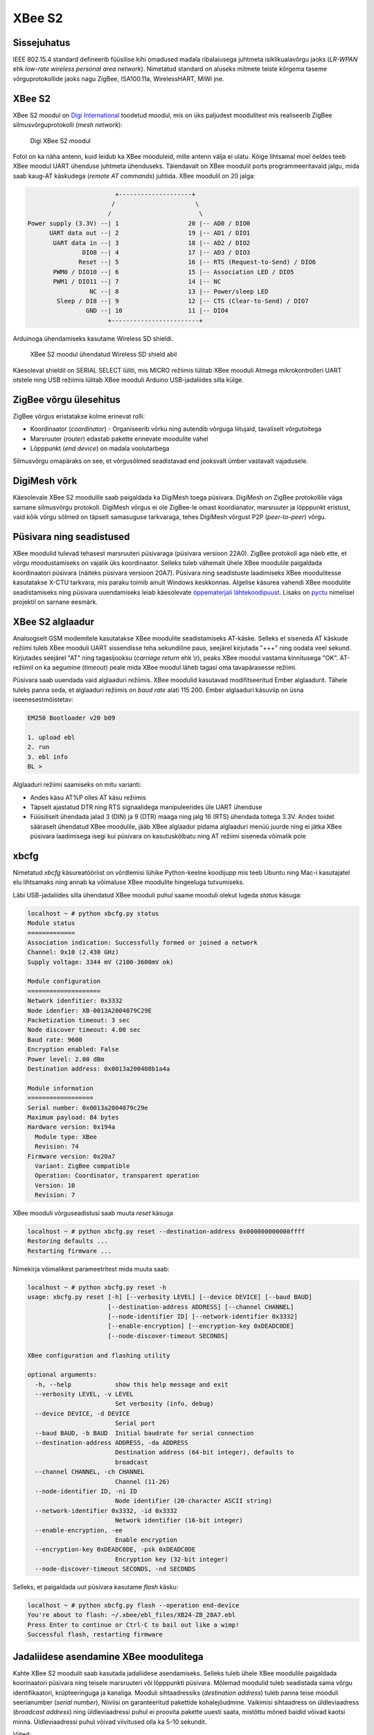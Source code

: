 .. author: Lauri Võsandi <lauri.vosandi@gmail.com>
.. license: cc-by-3
.. tags: Tiigriülikool, Arduino, Estonian IT College, XBee, ZigBee, LR-WPAN
.. date: 2014-06-08

XBee S2
=======

Sissejuhatus
------------

IEEE 802.15.4 standard defineerib füüsilise kihi omadused
madala ribalaiusega juhtmeta isiklikualavõrgu jaoks
(*LR-WPAN* ehk *low-rate* *wireless* *personal* *area* *network*).
Nimetatud standard on aluseks mitmete teiste kõrgema taseme
võrguprotokollide jaoks nagu ZigBee, ISA100.11a, WirelessHART, MiWi jne.

XBee S2
-------

XBee S2 moodul on `Digi International <http://www.digi.com>`_ toodetud moodul,
mis on üks paljudest moodulitest mis realiseerib ZigBee silmusvõrguprotokolli 
(*mesh* *network*):

.. figure:: img/xbee-module.jpg

    Digi XBee S2 moodul
   
Fotol on ka näha antenn, kuid leidub ka XBee mooduleid, mille antenn välja ei ulatu.
Kõige lihtsamal moel öeldes teeb XBee moodul UART ühenduse juhtmeta ühenduseks.
Täiendavalt on XBee moodulil ports programmeeritavaid jalgu, mida saab
kaug-AT käskudega (*remote* *AT* *commands*) juhtida.
XBee moodulil on 20 jalga:

.. code::

                         +--------------------+
                        /                      \
                       /                        \
 Power supply (3.3V) --| 1                   20 |-- AD0 / DIO0          
       UART data out --| 2                   19 |-- AD1 / DIO1          
        UART data in --| 3                   18 |-- AD2 / DIO2          
                DIO8 --| 4                   17 |-- AD3 / DIO3          
               Reset --| 5                   16 |-- RTS (Request-to-Send) / DIO6
        PWM0 / DIO10 --| 6                   15 |-- Association LED / DIO5
        PWM1 / DIO11 --| 7                   14 |-- NC                  
                  NC --| 8                   13 |-- Power/sleep LED     
         Sleep / DI8 --| 9                   12 |-- CTS (Clear-to-Send) / DIO7
                 GND --| 10                  11 |-- DIO4                
                       +------------------------+

Arduinoga ühendamiseks kasutame Wireless SD shieldi.

.. figure:: img/xbee-module-mounted.jpg

    XBee S2 moodul ühendatud Wireless SD shield abil

Käesoleval shieldil on SERIAL SELECT lüliti, mis MICRO režiimis lülitab
XBee mooduli Atmega mikrokontrolleri UART otstele ning USB režiimis 
lülitab XBee mooduli Arduino USB-jadaliides silla külge.


ZigBee võrgu ülesehitus
-----------------------

ZigBee võrgus eristatakse kolme erinevat rolli:

* Koordinaator (*coordinator*) - Organiseerib võrku ning autendib võrguga
  liitujaid, tavaliselt võrgutoitega
* Marsruuter (*router*) edastab pakette erinevate moodulite vahel
* Lõpppunkt (*end* *device*) on madala voolutarbega 

Silmusvõrgu omapäraks on see, et võrgusõlmed seadistavad end jooksvalt
ümber vastavalt vajadusele.

DigiMesh võrk
-------------

Käesolevale XBee S2 moodulile saab paigaldada ka DigiMesh toega püsivara.
DigiMesh on ZigBee protokollile väga sarnane silmusvõrgu protokoll.
DigiMesh võrgus ei ole ZigBee-le omast koordianator, marsruuter ja
lõpppunkt eristust, vaid kõik võrgu sõlmed on täpselt samasuguse tarkvaraga, 
tehes DigiMesh võrgust P2P (*peer-to-peer*) võrgu.

Püsivara ning seadistused
-------------------------

XBee moodulid tulevad tehasest marsruuteri püsivaraga (püsivara versioon 22A0).
ZigBee protokoll aga näeb ette, et võrgu moodustamiseks on vajalik üks
koordinaator. Selleks tuleb vähemalt ühele XBee moodulile paigaldada
koordinaatori püsivara (näiteks püsivara versioon 20A7).
Püsivara ning seadistuste laadimiseks XBee moodulitesse kasutatakse
X-CTU tarkvara, mis paraku toimib ainult Windows keskkonnas.
Algelise käsurea vahendi XBee moodulite seadistamiseks ning
püsivara uuendamiseks leiab käesolevate `õppematerjali lähtekoodipuust
<https://bitbucket.org/lauri.vosandi/bootcamp/src/tip/util/xbcfg.py>`_.
Lisaks on `pyctu <https://bitbucket.org/cswank/pyctu/>`_ nimelisel
projektil on sarnane eesmärk.

XBee S2 alglaadur
-----------------

Analoogselt GSM modemitele kasutatakse XBee moodulite seadistamiseks AT-käske.
Selleks et siseneda AT käskude režiimi tuleb XBee mooduli UART sissendisse
teha sekundiline paus, seejärel kirjutada "+++" ning oodata veel sekund.
Kirjutades seejärel "AT" ning tagasijooksu (*carriage* *return* ehk \\r),
peaks XBee moodul vastama kinnitusega "OK".
AT-režiimil on ka aegumine (*timeout*) peale mida XBee moodul läheb
tagasi oma tavapärasesse režiimi.

Püsivara saab uuendada vaid alglaaduri režiimis.
XBee moodulid kasutavad modifitseeritud Ember alglaadurit.
Tähele tuleks panna seda, et alglaaduri režiimis on *baud* *rate* alati 115 200.
Ember alglaaduri käsuviip on üsna iseenesestmõistetav:

.. code::

    EM250 Bootloader v20 b09

    1. upload ebl
    2. run
    3. ebl info
    BL >

Alglaaduri režiimi saamiseks on mitu varianti:

* Andes käsu AT%P olles AT käsu režiimis
* Täpselt ajastatud DTR ning RTS signaalidega manipuleerides üle UART ühenduse
* Füüsiliselt ühendada jalad 3 (DIN) ja 9 (DTR) maaga ning jalg 16 (RTS) ühendada
  toitega 3.3V. Andes toidet sääraselt ühendatud XBee moodulile,
  jääb XBee alglaadur pidama alglaaduri menüü juurde ning ei jätka
  XBee püsivara laadimisega isegi kui püsivara on kasutuskõlbatu ning
  AT režiimi siseneda võimalik pole

xbcfg
-----

Nimetatud *xbcfg* käsureatööriist on võrdlemisi lühike Python-keelne koodijupp
mis teeb Ubuntu ning Mac-i kasutajatel elu lihtsamaks ning
annab ka võimaluse XBee moodulite hingeeluga tutvumiseks.

Läbi USB-jadaliides silla ühendatud XBee mooduli puhul
saame mooduli olekut lugeda *status* käsuga:

.. code::

    localhost ~ # python xbcfg.py status
    Module status
    =============
    Association indication: Successfully formed or joined a network
    Channel: 0x10 (2.430 GHz)
    Supply voltage: 3344 mV (2100-3600mV ok)

    Module configuration
    ====================
    Network idenfitier: 0x3332
    Node idenfier: XB-0013A2004079C29E
    Packetization timeout: 3 sec
    Node discover timeout: 4.00 sec
    Baud rate: 9600
    Encryption enabled: False
    Power level: 2.00 dBm
    Destination address: 0x0013a200408b1a4a

    Module information
    ==================
    Serial number: 0x0013a2004079c29e
    Maximum payload: 84 bytes
    Hardware version: 0x194a
      Module type: XBee
      Revision: 74
    Firmware version: 0x20a7
      Variant: ZigBee compatible
      Operation: Coordinator, transparent operation
      Version: 10
      Revision: 7

XBee mooduli võrguseadistusi saab muuta *reset* käsuga

.. code::

    localhost ~ # python xbcfg.py reset --destination-address 0x000000000000ffff
    Restoring defaults ...
    Restarting firmware ...

Nimekirja võimalikest parameetritest mida muuta saab:

.. code::

    localhost ~ # python xbcfg.py reset -h
    usage: xbcfg.py reset [-h] [--verbosity LEVEL] [--device DEVICE] [--baud BAUD]
                          [--destination-address ADDRESS] [--channel CHANNEL]
                          [--node-identifier ID] [--network-identifier 0x3332]
                          [--enable-encryption] [--encryption-key 0xDEADC0DE]
                          [--node-discover-timeout SECONDS]

    XBee configuration and flashing utility

    optional arguments:
      -h, --help            show this help message and exit
      --verbosity LEVEL, -v LEVEL
                            Set verbosity (info, debug)
      --device DEVICE, -d DEVICE
                            Serial port
      --baud BAUD, -b BAUD  Initial baudrate for serial connection
      --destination-address ADDRESS, -da ADDRESS
                            Destination address (64-bit integer), defaults to
                            broadcast
      --channel CHANNEL, -ch CHANNEL
                            Channel (11-26)
      --node-identifier ID, -ni ID
                            Node identifier (20-character ASCII string)
      --network-identifier 0x3332, -id 0x3332
                            Network identifier (16-bit integer)
      --enable-encryption, -ee
                            Enable encryption
      --encryption-key 0xDEADC0DE, -psk 0xDEADC0DE
                            Encryption key (32-bit integer)
      --node-discover-timeout SECONDS, -nd SECONDS

Selleks, et paigaldada uut püsivara kasutame *flash* käsku:

.. code::

    localhost ~ # python xbcfg.py flash --operation end-device
    You're about to flash: ~/.xbee/ebl_files/XB24-ZB_28A7.ebl
    Press Enter to continue or Ctrl-C to bail out like a wimp!
    Successful flash, restarting firmware
    
Jadaliidese asendamine XBee moodulitega
---------------------------------------

Kahte XBee S2 moodulit saab kasutada jadaliidese asendamiseks.
Selleks tuleb ühele XBee moodulile paigaldada koorinaatori püsivara
ning teisele marsruuteri või lõpppunkti püsivara.
Mõlemad moodulid tuleb seadistada sama võrgu identifikaatori,
krüpteeringuga ja kanaliga.
Mooduli sihtaadressiks (*destination* *address*) tuleb panna
teise mooduli seerianumber (*serial* *number*),
Niiviisi on garanteeritud pakettide kohalejõudmine.
Vaikimisi sihtaadress on üldleviaadress (*broadcast* *address*) ning
üldleviaadressi puhul ei proovita pakette uuesti saata, mistõttu mõned
baidid võivad kaotsi minna. Üldleviaadressi puhul võivad viivitused olla
ka 5-10 sekundit.

Viited:

* `What is XBee and how is it different from ZigBee <http://electronics.stackexchange.com/questions/5314/what-is-xbee-and-how-is-it-different-from-zigbee>`_
* `XBee Series 2 OEM RF Modules <ftp://ftp1.digi.com/support/documentation/90000866_A.pdf>`_
* `Everything You Ever Wanted To Know About The Maxstream XBee Firmware Bootloader But Were Afraid To Ask <http://www.klozoff.ms11.net/maxstream/xbee-bootloader-info.txt>`_
* `Reverse engineering MaxStream boot loader <http://www.microchip.com/forums/m304986-print.aspx>`_
* `Arduino Wireless Shield <http://arduino.cc/en/Main/ArduinoWirelessShield>`_
